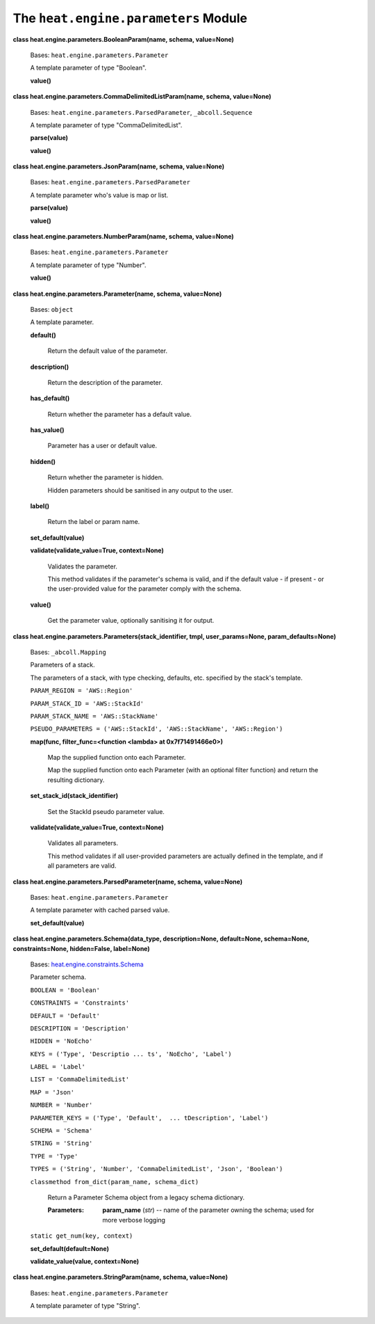 
The ``heat.engine.parameters`` Module
=====================================

**class heat.engine.parameters.BooleanParam(name, schema,
value=None)**

   Bases: ``heat.engine.parameters.Parameter``

   A template parameter of type "Boolean".

   **value()**

**class heat.engine.parameters.CommaDelimitedListParam(name, schema,
value=None)**

   Bases: ``heat.engine.parameters.ParsedParameter``,
   ``_abcoll.Sequence``

   A template parameter of type "CommaDelimitedList".

   **parse(value)**

   **value()**

**class heat.engine.parameters.JsonParam(name, schema, value=None)**

   Bases: ``heat.engine.parameters.ParsedParameter``

   A template parameter who's value is map or list.

   **parse(value)**

   **value()**

**class heat.engine.parameters.NumberParam(name, schema, value=None)**

   Bases: ``heat.engine.parameters.Parameter``

   A template parameter of type "Number".

   **value()**

**class heat.engine.parameters.Parameter(name, schema, value=None)**

   Bases: ``object``

   A template parameter.

   **default()**

      Return the default value of the parameter.

   **description()**

      Return the description of the parameter.

   **has_default()**

      Return whether the parameter has a default value.

   **has_value()**

      Parameter has a user or default value.

   **hidden()**

      Return whether the parameter is hidden.

      Hidden parameters should be sanitised in any output to the user.

   **label()**

      Return the label or param name.

   **set_default(value)**

   **validate(validate_value=True, context=None)**

      Validates the parameter.

      This method validates if the parameter's schema is valid, and if
      the default value - if present - or the user-provided value for
      the parameter comply with the schema.

   **value()**

      Get the parameter value, optionally sanitising it for output.

**class heat.engine.parameters.Parameters(stack_identifier, tmpl,
user_params=None, param_defaults=None)**

   Bases: ``_abcoll.Mapping``

   Parameters of a stack.

   The parameters of a stack, with type checking, defaults, etc.
   specified by the stack's template.

   ``PARAM_REGION = 'AWS::Region'``

   ``PARAM_STACK_ID = 'AWS::StackId'``

   ``PARAM_STACK_NAME = 'AWS::StackName'``

   ``PSEUDO_PARAMETERS = ('AWS::StackId', 'AWS::StackName',
   'AWS::Region')``

   **map(func, filter_func=<function <lambda> at 0x7f71491466e0>)**

      Map the supplied function onto each Parameter.

      Map the supplied function onto each Parameter (with an optional
      filter function) and return the resulting dictionary.

   **set_stack_id(stack_identifier)**

      Set the StackId pseudo parameter value.

   **validate(validate_value=True, context=None)**

      Validates all parameters.

      This method validates if all user-provided parameters are
      actually defined in the template, and if all parameters are
      valid.

**class heat.engine.parameters.ParsedParameter(name, schema,
value=None)**

   Bases: ``heat.engine.parameters.Parameter``

   A template parameter with cached parsed value.

   **set_default(value)**

**class heat.engine.parameters.Schema(data_type, description=None,
default=None, schema=None, constraints=None, hidden=False,
label=None)**

   Bases: `heat.engine.constraints.Schema
   <heat.engine.constraints.rst#heat.engine.constraints.Schema>`_

   Parameter schema.

   ``BOOLEAN = 'Boolean'``

   ``CONSTRAINTS = 'Constraints'``

   ``DEFAULT = 'Default'``

   ``DESCRIPTION = 'Description'``

   ``HIDDEN = 'NoEcho'``

   ``KEYS = ('Type', 'Descriptio ... ts', 'NoEcho', 'Label')``

   ``LABEL = 'Label'``

   ``LIST = 'CommaDelimitedList'``

   ``MAP = 'Json'``

   ``NUMBER = 'Number'``

   ``PARAMETER_KEYS = ('Type', 'Default',  ... tDescription',
   'Label')``

   ``SCHEMA = 'Schema'``

   ``STRING = 'String'``

   ``TYPE = 'Type'``

   ``TYPES = ('String', 'Number', 'CommaDelimitedList', 'Json',
   'Boolean')``

   ``classmethod from_dict(param_name, schema_dict)``

      Return a Parameter Schema object from a legacy schema
      dictionary.

      :Parameters:
         **param_name** (*str*) -- name of the parameter owning the
         schema; used for more verbose logging

   ``static get_num(key, context)``

   **set_default(default=None)**

   **validate_value(value, context=None)**

**class heat.engine.parameters.StringParam(name, schema, value=None)**

   Bases: ``heat.engine.parameters.Parameter``

   A template parameter of type "String".
